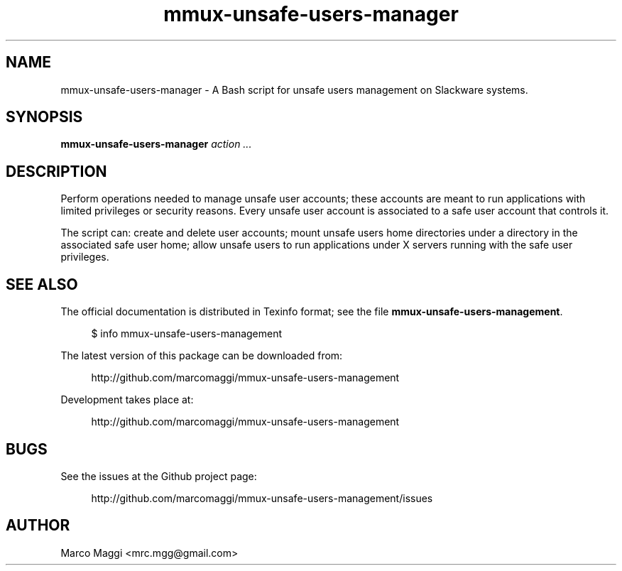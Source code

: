 .\" Copyright (C), 2014, 2020  Marco Maggi
.\" You may distribute this file under the terms of the GNU Free
.\" Documentation License.
.TH mmux-unsafe-users-manager 1 2014-10-15
.SH NAME
mmux-unsafe-users-manager \- A Bash script for unsafe users management on Slackware systems.
.SH SYNOPSIS
.sp
.nf
\fBmmux-unsafe-users-manager\fR \fIaction\fR \fI...\fR
.fi
.sp
.SH DESCRIPTION
.PP
Perform operations needed to manage unsafe user accounts; these accounts
are meant to run applications with limited privileges or security
reasons.  Every unsafe user account is associated to a safe user account
that controls it.
.PP
The script can: create and delete user accounts; mount unsafe users home
directories under a directory in the associated safe user home; allow
unsafe users to run applications under X servers running with the safe
user privileges.

.\" ------------------------------------------------------------

.SH "SEE ALSO"
.PP
The official documentation is distributed in Texinfo format; see the
file \fBmmux-unsafe-users-management\fR.
.PP
.RS 4
\%$ info mmux-unsafe-users-management
.RE
.PP
The latest version of this package can be downloaded from:
.PP
.RS 4
\%http://github.com/marcomaggi/mmux-unsafe-users-management
.RE
.PP
Development takes place at:
.PP
.RS 4
\%http://github.com/marcomaggi/mmux-unsafe-users-management
.RE

.\" ------------------------------------------------------------

.SH BUGS
.PP
See the issues at the Github project page:
.PP
.RS 4
\%http://github.com/marcomaggi/mmux-unsafe-users-management/issues
.RE

.\" ------------------------------------------------------------

.SH AUTHOR
Marco Maggi <mrc.mgg@gmail.com>
.\" Local Variables:
.\" fill-column: 72
.\" default-justification: left
.\" End:
